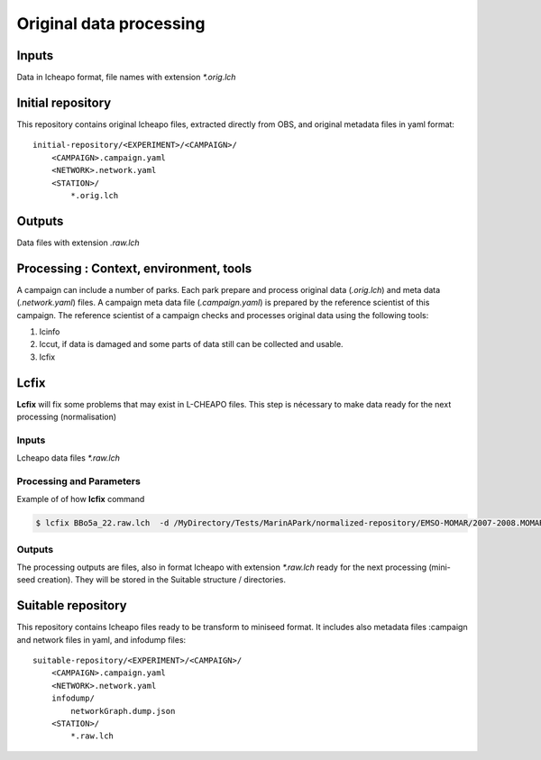 Original data processing
========================

Inputs
------

Data in lcheapo format, file names with extension  *\*.orig.lch*

Initial repository
------------------

This repository contains original lcheapo files, extracted directly from OBS, and original metadata files in yaml format:: 

 initial-repository/<EXPERIMENT>/<CAMPAIGN>/                                         
     <CAMPAIGN>.campaign.yaml
     <NETWORK>.network.yaml
     <STATION>/
         *.orig.lch

Outputs
-------

Data files with extension *.raw.lch*

Processing : Context, environment, tools
----------------------------------------

A campaign can include a number of parks. Each park prepare and process original data (*.orig.lch*) and meta data (*.network.yaml*) files. A campaign meta data file (*.campaign.yaml*) is prepared by the reference scientist of this campaign.
The reference scientist of a campaign checks and processes original data using the following tools:
 
1. lcinfo
2. lccut, if data is damaged  and some parts of data still can be collected and usable.
3. lcfix

Lcfix
-----

**Lcfix** will fix some problems that may exist in L-CHEAPO files. This step is nécessary to make data ready for the next processing (normalisation)

Inputs
^^^^^^

Lcheapo data files *\*.raw.lch*

Processing and Parameters
^^^^^^^^^^^^^^^^^^^^^^^^^

Example of of how **lcfix** command

.. code-block:: console

   $ lcfix BBo5a_22.raw.lch  -d /MyDirectory/Tests/MarinAPark/normalized-repository/EMSO-MOMAR/2007-2008.MOMAR_A/LSV5A -i /MyDirectory/Tests/MarinAPark/suitable-repository/EMSO-MOMAR/2007-2008.MOMAR_A/LSV5A -o /MyDirectory/Tests/MarinAPark/suitable-repository/EMSO-MOMAR/2007-2008.MOMAR_A/LSV5A/lcheapo_fixed

Outputs
^^^^^^^

The processing outputs are files, also in format lcheapo with extension *\*.raw.lch* ready for the next processing (mini-seed creation). They will be stored in the Suitable structure / directories.

Suitable repository
-------------------

This repository contains lcheapo files ready to be transform to miniseed format. It includes also metadata files :campaign and network files in yaml, and infodump files::

   suitable-repository/<EXPERIMENT>/<CAMPAIGN>/ 
       <CAMPAIGN>.campaign.yaml
       <NETWORK>.network.yaml
       infodump/
           networkGraph.dump.json
       <STATION>/
           *.raw.lch

         
       
